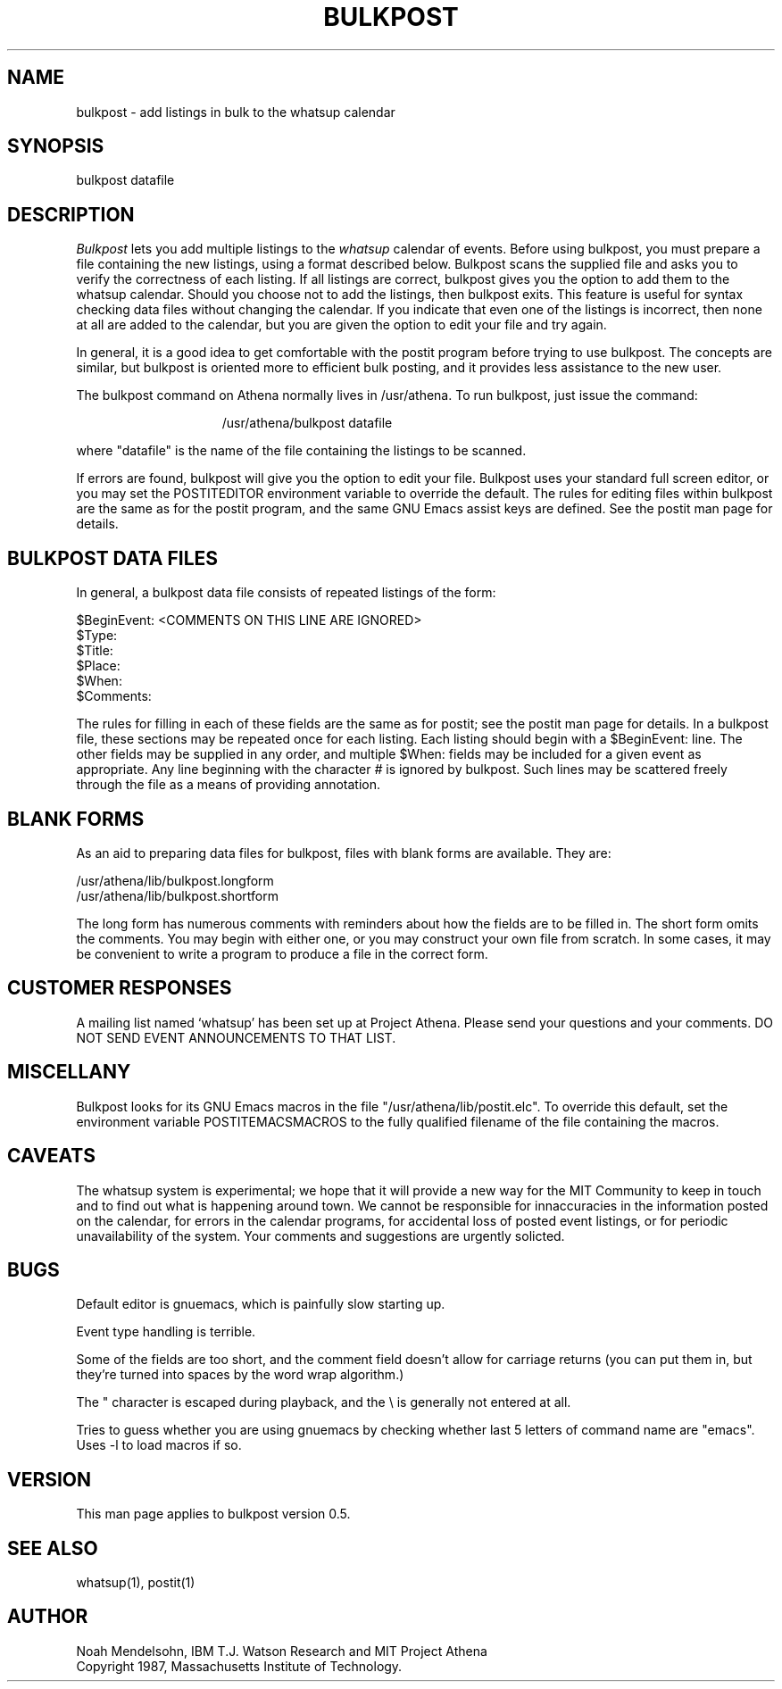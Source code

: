 .TH BULKPOST 1 "26 August 1987" "Project Athena"
.SH NAME
bulkpost - add listings in bulk to the whatsup calendar
.SH SYNOPSIS
bulkpost datafile
.SH DESCRIPTION
.I Bulkpost
lets you add multiple listings to the
.I whatsup
calendar of events.
Before using bulkpost, you must prepare a file containing the new listings, 
using a format described below.  Bulkpost scans the supplied file and
asks you to verify the correctness of each listing.  
If all listings are correct, bulkpost gives you the 
option to add them to the whatsup calendar.  Should you choose not to add the 
listings, then bulkpost exits.  This feature is useful for syntax checking
data files without changing the calendar.
If you indicate that even one of the listings is incorrect, then none at all 
are added to
the calendar, but you are given the option to edit your file and try again.
.PP
In general, it is a good idea to get
comfortable with the postit program before trying to use bulkpost.
The concepts are similar, but bulkpost is oriented more to efficient
bulk posting, and it provides less assistance to the new user.
.PP
The bulkpost command on Athena normally lives in /usr/athena.  To run 
bulkpost, just issue the command:
.PP
.in +15
/usr/athena/bulkpost datafile 
.in -15
.PP
where "datafile" is the name of the file containing the listings to be scanned.
.PP
If errors are found, bulkpost will give you the option to edit your file.
Bulkpost uses your standard full screen editor, or you may
set the POSTITEDITOR environment variable to override the default.
The rules for editing files within bulkpost are the same as for the postit
program, and the same GNU Emacs assist keys are defined.  
See the postit man page for details.
.SH BULKPOST DATA FILES
.PP
In general, a bulkpost data file consists of repeated listings of the
form:
.PP
$BeginEvent:   <COMMENTS ON THIS LINE ARE IGNORED>
.br
$Type:
.br
$Title:
.br
$Place:
.br
$When:
.br
$Comments:
.PP
The rules for filling in each of these fields are the same as for postit; see
the postit man page for details.  
In a bulkpost file, these sections may be repeated once for each listing.  Each
listing should begin with a $BeginEvent: line.  The other fields may be 
supplied in any order, and multiple $When: fields may be included for a given
event as appropriate.  Any line beginning with the character
.I #
is ignored by bulkpost.  Such lines may be scattered freely through the file
as a means of providing annotation.
.SH BLANK FORMS
.PP
As an aid to preparing data files for bulkpost, files with blank forms are 
available.  They are:
.PP
        /usr/athena/lib/bulkpost.longform
        /usr/athena/lib/bulkpost.shortform
.PP
The long form has numerous comments with reminders about how the fields
are to be filled in.  The short form omits the comments.  You may begin
with either one, or you may construct your own file from scratch.  In some
cases, it may be convenient to write a program to produce a file in the
correct form.
.SH CUSTOMER RESPONSES
.PP
A mailing list named `whatsup' has been set up at Project Athena.  Please send
your questions and your comments.  DO NOT SEND EVENT ANNOUNCEMENTS TO
THAT LIST.
.SH MISCELLANY
.PP
Bulkpost looks for its GNU Emacs macros in the 
file "/usr/athena/lib/postit.elc".  To override this default,
set the environment variable POSTITEMACSMACROS to the fully qualified
filename of the file containing the macros.  
.SH CAVEATS
The whatsup system is experimental;  we hope that it will provide 
a new way for the MIT Community to keep in touch and to find out
what is happening around town.  We cannot be responsible for innaccuracies
in the information posted on the calendar, for errors in the calendar
programs, for accidental loss of posted event listings, 
or for periodic unavailability of the system.  Your comments
and suggestions are urgently solicted.
.SH BUGS
.PP
Default editor is gnuemacs, which is painfully slow starting up.
.PP
Event type handling is terrible.
.PP
Some of the fields are too short, and the comment field doesn't
allow for carriage returns (you can put them in, but they're turned
into spaces by the word wrap algorithm.)
.PP
The " character is escaped during playback, and the \\ is generally
not entered at all.
.PP
Tries to guess whether you are using gnuemacs by checking whether last
5 letters of command name are "emacs".  Uses -l to load macros if so.
.SH VERSION
This man page applies to bulkpost version 0.5.
.SH SEE ALSO
whatsup(1), postit(1)
.SH AUTHOR
Noah Mendelsohn, IBM T.J. Watson Research and MIT Project Athena
.br
Copyright 1987, Massachusetts Institute of Technology.
